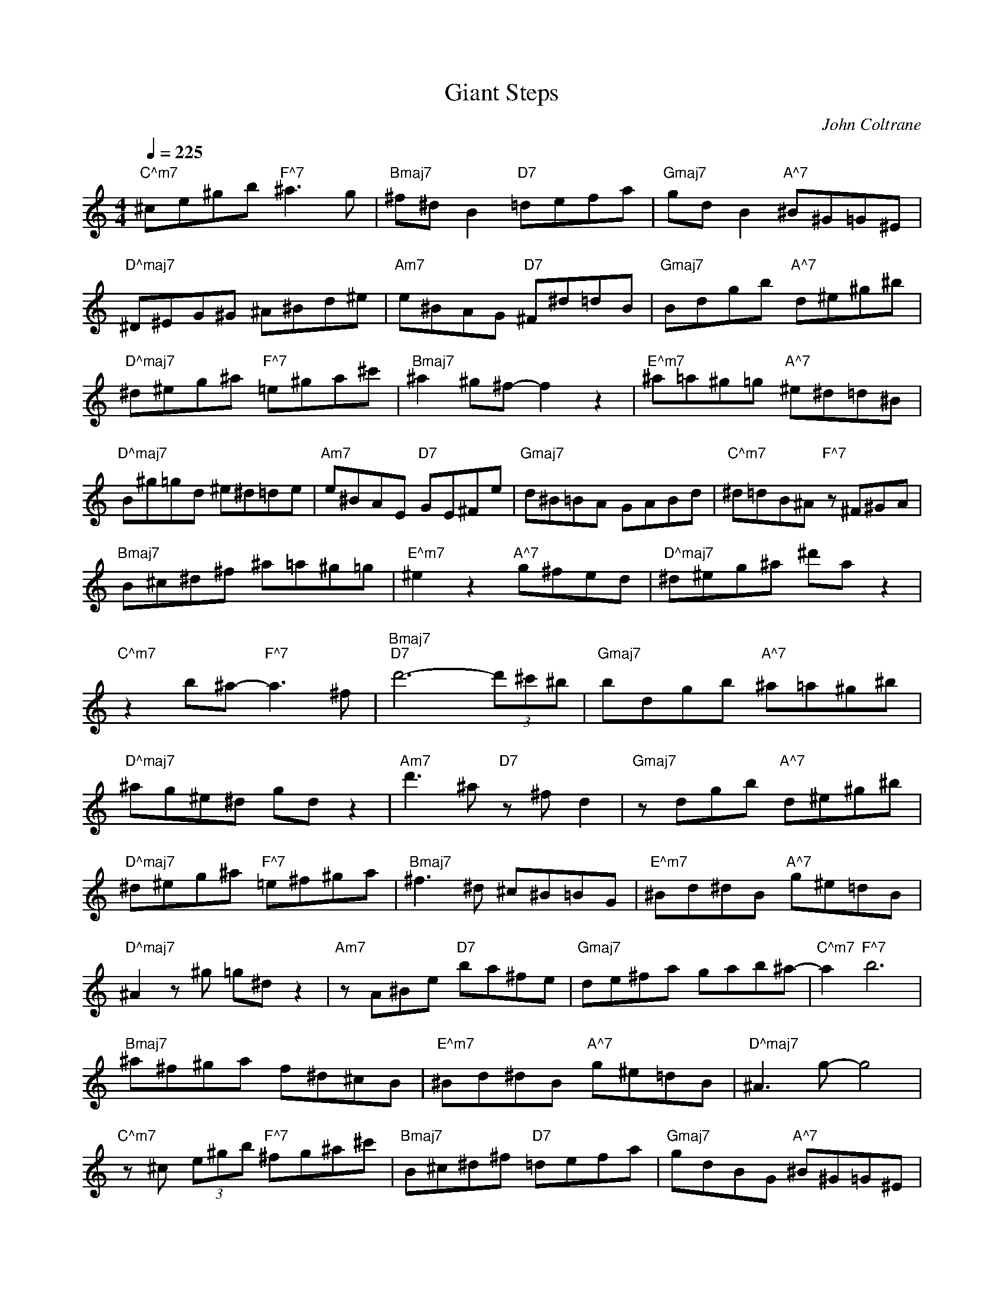 X:1
T:Giant Steps
C:John Coltrane 
L:1/8
Q:1/4=225
M:4/4
K:Cmaj
"C^m7" ^ce^gb"F^7" ^a3 g |"Bmaj7" ^f^d B2"D7" =defa |"Gmaj7" gd B2"A^7" ^B^G=G^E | 
"D^maj7" ^D^EG^G ^A^Bd^e |"Am7" e^BAG"D7" ^F^d=dB |"Gmaj7" Bdgb"A^7" d^e^g^b | 
"D^maj7" ^d^eg^a"F^7" =e^ga^c' |"Bmaj7" ^a2 ^g^f- f2 z2 |"E^m7" ^a=a^g=g"A^7" ^e^d=d^B | 
"D^maj7" B^g=gd ^e^d=de |"Am7" e^BAE"D7" GE^Fe |"Gmaj7" d^B=BA GABd |"C^m7" ^d=dB^A"F^7" z ^F^GA | 
"Bmaj7" B^c^d^f ^a=a^g=g |"E^m7" ^e2 z2"A^7" g^fed |"D^maj7" ^d^eg^a ^d'a z2 | 
"C^m7" z2 b^a-"F^7" a3 ^f |"Bmaj7""D7" d'6- (3d'^c'^b |"Gmaj7" bdgb"A^7" ^a=a^g^b | 
"D^maj7" ^ag^e^d gd z2 |"Am7" d'3 ^a"D7" z ^f d2 |"Gmaj7" z dgb"A^7" d^e^g^b | 
"D^maj7" ^d^eg^a"F^7" =e^f^ga |"Bmaj7" ^f3 ^d ^c^B=BG |"E^m7" ^Bd^dB"A^7" g^e=dB | 
"D^maj7" ^A2 z ^g =g^d z2 |"Am7" z A^Be"D7" ba^fe |"Gmaj7" de^fa gab^a- |"C^m7" a2"F^7" b6 | 
"Bmaj7" ^a^f^ga f^d^cB |"E^m7" ^Bd^dB"A^7" g^e=dB |"D^maj7" ^A3 g- g4 | 
"C^m7" z ^c (3e^gb"F^7" ^fg^a^c' |"Bmaj7" B^c^d^f"D7" =defa |"Gmaj7" gdBG"A^7" ^B^G=G^E | 
"D^maj7" ^D^EG^G ^A^Bd^e |"Am7" eg z2"D7" ^ade^f |"Gmaj7" gabd'"A^7" ^g^b^ag | 
"D^maj7" g^d^eg"F^7" =e^f^g^a |"Bmaj7" ^c'2 ^a^g ^f^d z2 | 
"E^m7" z2 z (3b/^b/^c'/"A^7" d'2- (3d'c'b |"D^maj7" ^a^g=g^e ^dega |"Am7""D7" d'6- (3d'^c'^b | 
"Gmaj7" b^faf gdBG |"C^m7" ^dB^A^F"F^7" ^GFGA |"Bmaj7" B^c^d^f ^afdB | 
"E^m7" a2- (3ag^f"A^7" ^e^d=d^B |"D^maj7" ^A^G=G^E ^DEGA |"C^m7" ^d2 z2"F^7" z4 | 
"Bmaj7" z ^FB^d"D7" =de^fa |"Gmaj7" gdBG"A^7" ^B^G=G^E |"D^maj7" ^D^EG^G ^A^Bd^e | 
"Am7" eg z2"D7" b2 z a |"Gmaj7" gab^b"A^7" d^e^gb |"D^maj7" ^d^e g2"F^7" z4 | 
"Bmaj7" ^f2 ^d^c Bcdf |"E^m7" ^a=a^g=g"A^7" ^e^d=d^B |"D^maj7" ^A^g=gd ^e^d=de | 
"Am7" e^BAE"D7" G3 ^F |"Gmaj7" d2 z d b2 z2 |"C^m7" z ^c (3e^gb"F^7" ^a2 ^c'2 | 
"Bmaj7" ^c'3 ^a ^f^d- d2 |"E^m7" d'2- (3d'^c'^b"A^7" ^a^g=g^e |"D^maj7" ^d^eg^a ^d'2 z2 | 
"C^m7" z ^d'^c'b"F^7" ^a3 ^f |"Bmaj7""D7" d'6- (3d'^c'^b |"Gmaj7" bdgb"A^7" ^a=a^g^b | 
"D^maj7" ^ag^e^d g a2 ^d'- |"Am7" d'2 z b"D7" a2 z2 |"Gmaj7" z dgb"A^7" d^e^g^b | 
"D^maj7" ^d^eg^a"F^7" ^d'2 ^c'b |"Bmaj7" ^a^g^fe ^d^cBG |"E^m7" ^Bd^d^e"A^7" ge=dB | 
"D^maj7" ^A^g=gd ^e^d=d^B |"Am7" ag^fg"D7" b2 gb- |"Gmaj7" b3 g bd' z2 | 
"C^m7" z ^c (3e^gb"F^7" ^a^c' c'2- |"Bmaj7" c'2 ^a^g ^f^d B2 | 
"E^m7" d'2- (3d'^c'^b"A^7" ^a^g=g^e |"D^maj7" ^d^eg^a ^d'2 z2 |"C^m7" z ^c'-"F^7" c'4 c'^a | 
"Bmaj7" ^g^f^dB"D7" =defa |"Gmaj7" gdBG"A^7" ^B^d=dB |"D^maj7" ^A^Bd^e ^deg^a | 
"Am7" bag^f-"D7" f2 z2 |"Gmaj7" z dgb"A^7" d^e^g^b |"D^maj7" ^d^eg^a"F^7" =e^ga^c' | 
"Bmaj7" ^a=a^g^d ^a=ag=g |"E^m7" ^e^d=d^B"A^7" ^A^G=G^E |"D^maj7" (3^D^EG (3^G^A^B d/^d/g/a/ ^a2 | 
"Am7" z2 (3B^Bd"D7" e/^f/g/a/ b2- |"Gmaj7" b3 ^f ag- g2 |"C^m7" z ^c (3e^gb"F^7" ^a^d'- d'2 | 
"Bmaj7" ^c'3 ^a ^f^d z2 |"E^m7" z d'- (3d'^c'^b"A^7" ^a^g=g^e |"D^maj7" ^d=d^ed ^deg^a | 
"C^m7" ^dB^GE"F^7" ^A2 z2 |"Bmaj7" B^c^d^f"D7" =defa |"Gmaj7" gdBG"A^7" ^B^d=dB | 
"D^maj7" ^Ag z2 z2 z g- |"Am7" g3 e"D7" ^fgab |"Gmaj7" g2- (3gbd'"A^7" ^g^b^ag | 
"D^maj7" g^d^eg"F^7" =e^f^g^a |"Bmaj7" ^c'2 ^a^g ^f^dB^G |"E^m7" ^Bd^d^e"A^7" ge=dB | 
"D^maj7" ^A^g=gd ^e^d=de |"Am7" e^BAE"D7" d3 B |"Gmaj7" Bde^f- f2 z2 | 
"C^m7" z ^c (3e^gb"F^7" ^a2 ^f2 |"Bmaj7" ^f3 ^d ^c2 B2 |"E^m7" ^Bd^dB"A^7" g^e=dB | 
"D^maj7" ^A^d^eg- gg ^a2 |"C^m7" z4"F^7" z ^a- a2- |"Bmaj7" a3 g"D7" d'^b z =a | 
"Gmaj7" z ^b=bd"A^7" gb^a=a |"D^maj7" ^g^b^a=g ^e^dga |"Am7" e2 z2"D7" ba^fe | 
"Gmaj7" de^fa"A^7" d^e^g^b |"D^maj7" ^d^eg^a"F^7" =e^f^ga |"Bmaj7" ^c'2 ^a^g ^f^d B2 | 
"E^m7" g^g (3=g^e^d"A^7" =d^B^A^G |"D^maj7" G^A^Bd ^e^dgg |"Am7" z3 g-"D7" gd^fa | 
"Gmaj7" gdBG d2 z2 |"C^m7" ^d2 B^F"F^7" ^A3 F |"Bmaj7" B^c^d^f ^a=a^g=g | 
"E^m7" ^eg^ge"A^7" ^agd^A |"D^maj7" g^d=d^e ^d2 z2 |"C^m7" z3 ^f-"F^7" f4 | 
"Bmaj7" B^c^d^f"D7" =defa |"Gmaj7" d2- (3dgb"A^7" ^g2- g2 |"D^maj7" ^a3 g ^e^d z2 | 
"Am7" z B (3^Beg"D7" b2 d2 |"Gmaj7" ga b^b/=b/"A^7" ^a=a a^b/=b/ |"D^maj7" ^ag^e^d"F^7" =e^f^ga | 
"Bmaj7" ^c'^a^g^f ^d^c B2 |"E^m7" ^Bd^dg"A^7" ^e2 z2 |"D^maj7" z ^g=gd ^e^d=d^B | 
"Am7" e^fge"D7" bafe |"Gmaj7" de^fa gdBG |"C^m7" e2 z2"F^7" ^d3 .^A- |"Bmaj7" A3 ^E B^c^d^f | 
"E^m7" ^a=a^g=g"A^7" ^e^d=d^B |"D^maj7" ^A^g=gd ^e^d=d^B |"C^m7" ^dB^GE"F^7" ^A3 ^F | 
"Bmaj7" B^c^d^e"D7" =d=e^fa |"Gmaj7" g2 z ^a-"A^7" (3ab^b (3d'.^c'b |"D^maj7" ^a^g=g^e ^dega | 
"Am7" ^d'2 z =d'-"D7" d'2- (3d'^c'^b |"Gmaj7" bdgb"A^7" ^g^b^ag |"D^maj7" g2 z2"F^7" e^f^g^a | 
"Bmaj7" ^c'^a^g^f ^d2 z2 |"E^m7" ^d^eg^g"A^7" ^a^f=dB |"D^maj7" ^Agd^e ^dega | 
"Am7" bag^f-"D7" fed^B |"Gmaj7" Bdga b2 ab |"C^m7" ^a2 z2"F^7" ^c'4 |"Bmaj7" ^a3 ^c' a^f ^d2 | 
"E^m7" ^Bd^d^e"A^7" ge=dB |"D^maj7" ^A^dg^a ^d'2- d'a |"C^m7" ^b2 ^a2"F^7" z4 | 
"Bmaj7" z2 ^c'2"D7" d'4 |"Gmaj7" b^b=bg"A^7" a^b ^a2 |"D^maj7" z4 d'2- (3d'.^c'^b | 
"Am7" ^ag ^d2"D7" d'2- (3d'^c'^b |"Gmaj7" bdgb"A^7" d^e^g^b |"D^maj7" ^d^eg^a"F^7" ^d'4- | 
"Bmaj7" d'2 ^c'b ^a^f^dB |"E^m7" d'2- (3d'^c'^b"A^7" ^a=a^g=g |"D^maj7" ^e^d=d^B ^ABde | 
"Am7" eg z2"D7" d'2- (3d'^c'^b |"Gmaj7" bd^fa z a g2 |"C^m7" z4"F^7" ^a2- a^f | 
"Bmaj7" ^g^a^f^d z d B2 |"E^m7" ^Bd^dB"A^7" g^e=dB |"D^maj7" ^A^Bd^e ^deg^a | 
"C^m7" ^dB^GE"F^7" ^A3 ^F |"Bmaj7" B^c^d^f"D7" =d^BA^F | dB z2 z4 | 
